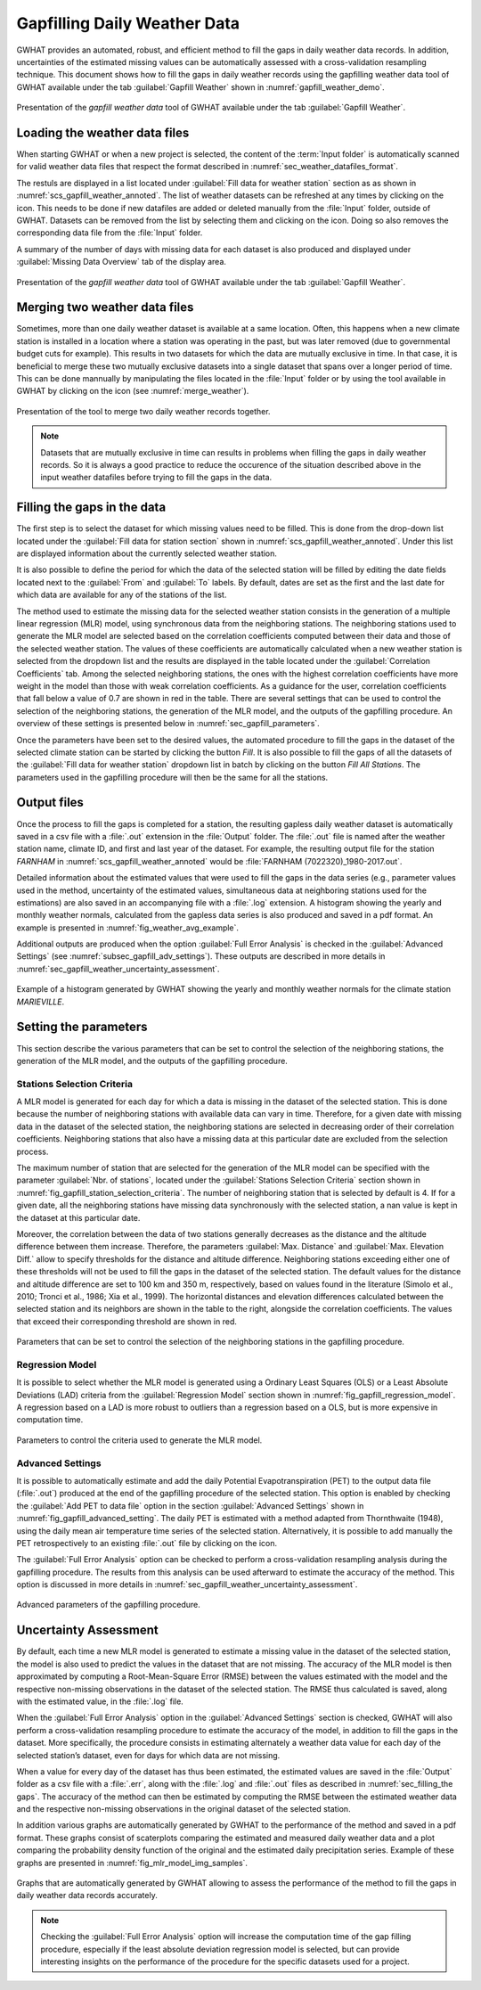 .. _chap_gapfilling_weather_data:

Gapfilling Daily Weather Data
===============================================

GWHAT provides an automated, robust, and efficient method to fill the gaps in
daily weather data records. In addition, uncertainties of the estimated 
missing values can be automatically assessed with a cross-validation resampling technique.
This document shows how to fill the gaps in daily weather
records using the gapfilling weather data tool of GWHAT available under the tab
:guilabel:`Gapfill Weather` shown in :numref:`gapfill_weather_demo`.

.. _gapfill_weather_demo:
.. figure:: img/demo/gapfill_weather_demo.*
    :align: center
    :width: 100%
    :alt: alternate text
    :figclass: align-center
    
    Presentation of the `gapfill weather data` tool of GWHAT available under
    the tab :guilabel:`Gapfill Weather`.

.. _sec_loading_weather_data:

Loading the weather data files
-----------------------------------------------

When starting GWHAT or when a new project is selected, the content of the
:term:`Input folder` is automatically scanned for valid weather data files that
respect the format described in :numref:`sec_weather_datafiles_format`.

The restuls are displayed in a list located under :guilabel:`Fill data for weather station` 
section as as shown in :numref:`scs_gapfill_weather_annoted`.
The list of weather datasets can be refreshed at any times by clicking on the 
|icon_refresh| icon. This needs to be done if new datafiles are added or deleted manually
from the :file:`Input` folder, outside of GWHAT.
Datasets can be removed from the list by selecting them and clicking on the |icon_clear| icon.
Doing so also removes the corresponding data file from the :file:`Input` folder.

A summary of the number of days with missing data for each dataset is also
produced and displayed under :guilabel:`Missing Data Overview` tab of the display area.

.. _scs_gapfill_weather_annoted:
.. figure:: img/scs/scs_gapfill_weather_annoted.*
    :align: center
    :width: 100%
    :alt: alternate text
    :figclass: align-center
    
    Presentation of the `gapfill weather data` tool of GWHAT available under
    the tab :guilabel:`Gapfill Weather`.


Merging two weather data files
-----------------------------------------------

Sometimes, more than one daily weather dataset is available at a same location.
Often, this happens when a new climate station is installed in a location
where a station was operating in the past, but was later removed (due to
governmental budget cuts for example). This results in two datasets for which
the data are mutually exclusive in time. In that case, it is beneficial to
merge these two mutually exclusive datasets into a single dataset that spans over
a longer period of time. This can be done mannually by manipulating the files
located in the :file:`Input` folder or by using the tool available in GWHAT by clicking
on the |icon_merge_data| icon (see :numref:`merge_weather`).

.. _merge_weather:
.. figure:: img/scs/scs_merge_weather_data_annoted.*
    :align: center
    :width: 100%
    :alt: alternate text
    :figclass: align-center
    
    Presentation of the tool to merge two daily weather records together.
    
.. note:: Datasets that are mutually exclusive in time can results in problems when filling the gaps
          in daily weather records. So it is always a good practice to reduce the occurence
          of the situation described above in the input weather datafiles before trying to
          fill the gaps in the data.
  
  
.. _sec_filling_the gaps:
    
Filling the gaps in the data
-----------------------------------------------

The first step is to select the dataset for which missing values need to be filled.
This is done from the drop-down list located under the :guilabel:`Fill data for
station section` shown in :numref:`scs_gapfill_weather_annoted`.
Under this list are displayed information about the currently selected weather station. 

It is also possible to define the period for which the data of the selected
station will be filled by editing the date fields located next to the 
:guilabel:`From` and :guilabel:`To` labels. By default, dates are set as the first and
the last date for which data are available for any of the stations of the list.

The method used to estimate the missing data for the selected weather station
consists in the generation of a multiple linear regression (MLR) model, 
using synchronous data from the neighboring stations.
The neighboring stations used to generate the MLR model are selected based on 
the correlation coefficients computed between their data and those of the selected
weather station.
The values of these coefficients are automatically calculated when a new weather 
station is selected from the dropdown list and the results are displayed in the table
located under the :guilabel:`Correlation Coefficients` tab.
Among the selected neighboring stations, the ones with the highest correlation
coefficients have more weight in the model than those with weak correlation
coefficients.
As a guidance for the user, correlation coefficients that fall below a value
of 0.7 are shown in red in the table.
There are several settings that can be used to control the selection of the
neighboring stations, the generation of the MLR model, and the outputs of the
gapfilling procedure.
An overview of these settings is presented below in :numref:`sec_gapfill_parameters`.
    
Once the parameters have been set to the desired values, the automated procedure
to fill the gaps in the dataset of the selected climate station can be started by
clicking the button |icon_fill_data| `Fill`. It is also possible to fill the
gaps of all the datasets of the :guilabel:`Fill data for weather station` dropdown
list in batch by clicking on the button |icon_fill_all_data| `Fill All Stations`.
The parameters used in the gapfilling procedure will then be the same for
all the stations.

Output files
-----------------------------------------------

Once the process to fill the gaps is completed for a station, the resulting gapless daily weather
dataset is automatically saved in a csv file with a :file:`.out` extension
in the :file:`Output` folder. The :file:`.out` file is named after the weather
station name, climate ID, and first and last year of the dataset.
For example, the resulting output file for the station *FARNHAM* in 
:numref:`scs_gapfill_weather_annoted` would be :file:`FARNHAM (7022320)_1980-2017.out`.

Detailed information about the estimated values that were used to fill the gaps
in the data series (e.g., parameter values used in the method, uncertainty of the
estimated values, simultaneous data at neighboring stations used for the estimations)
are also saved in an accompanying file with a :file:`.log` extension.
A histogram showing the yearly and monthly weather normals, calculated
from the gapless data series is also produced and saved in a pdf format.
An example is presented in :numref:`fig_weather_avg_example`.

Additional outputs are produced when the option :guilabel:`Full Error Analysis`
is checked in the :guilabel:`Advanced Settings` (see :numref:`subsec_gapfill_adv_settings`). 
These outputs are described in more details in :numref:`sec_gapfill_weather_uncertainty_assessment`.

.. _fig_weather_avg_example:
.. figure:: img/files/weather_avg_example.*
    :align: center
    :width: 75%
    :alt: alternate text
    :figclass: align-center
    
    Example of a histogram generated by GWHAT showing the yearly and monthly
    weather normals for the climate station *MARIEVILLE*.

    
.. _sec_gapfill_parameters:

Setting the parameters
-----------------------------------------------

This section describe the various parameters that can be set to control the 
selection of the neighboring stations, the generation of the MLR model, and 
the outputs of the gapfilling procedure.
 
Stations Selection Criteria
^^^^^^^^^^^^^^^^^^^^^^^^^^^^^^^^^^^^^^^^^^^^^^^

A MLR model is generated for each day for which a data is missing in the
dataset of the selected station. This is done because the number of neighboring
stations with available data can vary in time. Therefore, for a given date with
missing data in the dataset of the selected station, the neighboring stations are
selected in decreasing order of their correlation coefficients. Neighboring stations
that also have a missing data at this particular date are excluded from the 
selection process.

The maximum number of station that are selected for the generation of the MLR model
can be specified with the parameter :guilabel:`Nbr. of stations`, located under
the :guilabel:`Stations Selection Criteria` section shown in 
:numref:`fig_gapfill_station_selection_criteria`.
The number of neighboring station that is selected by default is 4.
If for a given date, all the neighboring stations have missing data synchronously 
with the selected station, a nan value is kept in the dataset at this particular date.

Moreover, the correlation between the data of two stations generally decreases as
the distance and the altitude difference between them increase. 
Therefore, the parameters :guilabel:`Max. Distance` and :guilabel:`Max. Elevation Diff.`
allow to specify thresholds for the distance and altitude difference.
Neighboring stations exceeding either one of these thresholds will not be used to fill
the gaps in the dataset of the selected station.
The default values for the distance and altitude difference are set to 100 |_| km and 
350 |_| m, respectively, based on values found in the literature
(Simolo et al., 2010; Tronci et al., 1986; Xia et al., 1999). 
The horizontal distances and elevation differences calculated between the selected
station and its neighbors are shown in the table to the right, alongside the
correlation coefficients. The values that exceed their corresponding threshold are
shown in red.

.. _fig_gapfill_station_selection_criteria:
.. figure:: img/scs/gapfill_station_selection_criteria.*
    :align: center
    :width: 50%
    :alt: alternate text
    :figclass: align-center
    
    Parameters that can be set to control the selection of the neighboring
    stations in the gapfilling procedure.

Regression Model
^^^^^^^^^^^^^^^^^^^^^^^^^^^^^^^^^^^^^^^^^^^^^^^
It is possible to select whether the MLR model is generated using a Ordinary Least
Squares (OLS) or a Least Absolute Deviations (LAD) criteria from the 
:guilabel:`Regression Model` section shown in :numref:`fig_gapfill_regression_model`.
A regression based on a LAD is more robust to outliers than a regression based on a OLS,
but is more expensive in computation time.

.. _fig_gapfill_regression_model:
.. figure:: img/scs/gapfill_regression_model.*
    :align: center
    :width: 50%
    :alt: alternate text
    :figclass: align-center
    
    Parameters to control the criteria used to generate the MLR model.
    
.. _subsec_gapfill_adv_settings:

Advanced Settings
^^^^^^^^^^^^^^^^^^^^^^^^^^^^^^^^^^^^^^^^^^^^^^^

It is possible to automatically estimate and add the daily Potential
Evapotranspiration |_| (PET) to the output data file (:file:`.out`) produced at
the end of the gapfilling procedure of the selected station.
This option is enabled by checking the :guilabel:`Add PET to data file` option 
in the section :guilabel:`Advanced Settings` shown in :numref:`fig_gapfill_advanced_setting`.
The daily PET is estimated with a method adapted from Thornthwaite (1948), using the daily
mean air temperature time series of the selected station.
Alternatively, it is possible to add manually the PET retrospectively to an
existing :file:`.out` file by clicking on the |open_file| icon.

The :guilabel:`Full Error Analysis` option can be checked to perform a
cross-validation resampling analysis during the gapfilling procedure.
The results from this analysis can be used afterward to estimate the
accuracy of the method.
This option is discussed in more details in :numref:`sec_gapfill_weather_uncertainty_assessment`.

.. _fig_gapfill_advanced_setting:
.. figure:: img/scs/gapfill_advanced_setting.*
    :align: center
    :width: 50%
    :alt: alternate text
    :figclass: align-center
    
    Advanced parameters of the gapfilling procedure.


.. _sec_gapfill_weather_uncertainty_assessment:

Uncertainty Assessment
-----------------------------------------------
By default, each time a new MLR model is generated to estimate a missing value
in the dataset of the selected station, the model is also used to predict the values
in the dataset that are not missing. The accuracy of the MLR model is then approximated
by computing a Root-Mean-Square Error (RMSE) between the values estimated with the model
and the respective non-missing observations in the dataset of the selected station.
The RMSE thus calculated is saved, along with the estimated value, in the :file:`.log` file.

When the :guilabel:`Full Error Analysis` option in the :guilabel:`Advanced Settings` 
section is checked, GWHAT will also perform a cross-validation resampling procedure
to estimate the accuracy of the model, in addition to fill the gaps in the dataset.
More specifically, the procedure consists in estimating alternately a weather data
value for each day of the selected station’s dataset, even for days for which data
are not missing.

When a value for every day of the dataset has thus been estimated, 
the estimated values are saved in the :file:`Output` folder as a csv file with a 
:file:`.err`, along with the :file:`.log` and :file:`.out` files as described in 
:numref:`sec_filling_the gaps`. The accuracy of the method can then be estimated
by computing the RMSE between the estimated weather data and the respective
non-missing observations in the original dataset of the selected station.

In addition various graphs are automatically generated by GWHAT to the performance
of the method and saved in a pdf format. These graphs consist of scaterplots 
comparing the estimated and measured daily weather data and a plot
comparing the probability density function of the original and the estimated
daily precipitation series. Example of these graphs are presented in 
:numref:`fig_mlr_model_img_samples`.


.. _fig_mlr_model_img_samples:
.. figure:: img/files/mlr_model_img_samples.*
    :align: center
    :width: 100%
    :alt: alternate text
    :figclass: align-center
    
    Graphs that are automatically generated by GWHAT allowing to assess the
    performance of the method to fill the gaps in daily weather data records
    accurately.
    

.. note:: Checking the :guilabel:`Full Error Analysis` option will increase 
          the computation time of the gap filling procedure, especially if the least
          absolute deviation regression model is selected, but can provide 
          interesting insights on the performance of the procedure for the specific
          datasets used for a project.

.. |_| unicode:: 0xA0 
   :trim:
   
.. |open_file| image:: img/icon/icon_open_file.*
                      :width: 1em
                      :height: 1em
                      :alt: open file
   
.. |icon_clear| image:: img/icon/icon_clear.*
                      :width: 1em
                      :height: 1em
                      :alt: stop
                      
.. |icon_fill_data| image:: img/icon/icon_fill_data.*
                      :width: 1em
                      :height: 1em
                      :alt: fill data
                      
.. |icon_fill_all_data| image:: img/icon/icon_fill_all_data.*
                      :width: 1em
                      :height: 1em
                      :alt: fill all data
                      
.. |icon_merge_data| image:: img/icon/icon_merge_data.*
                      :width: 1em
                      :height: 1em
                      :alt: merge dataset
                      
                      
.. |icon_refresh| image:: img/icon/icon_refresh.*
                      :width: 1em
                      :height: 1em
                      :alt: stop
